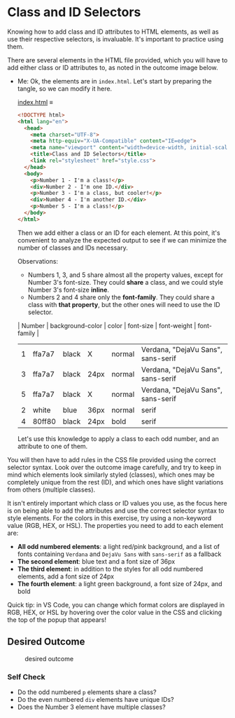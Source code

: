 # -*- auto-fill-function: nil; eval: (add-hook 'after-save-hook 'org-babel-tangle nil t); -*-

* Class and ID Selectors
  :PROPERTIES:
  :CUSTOM_ID: class-and-id-selectors
  :END:
Knowing how to add class and ID attributes to HTML elements, as well as
use their respective selectors, is invaluable. It's important to
practice using them.

There are several elements in the HTML file provided, which you will
have to add either class or ID attributes to, as noted in the outcome
image below.

- Me: Ok, the elements are in =index.html=.
  Let's start by preparing the tangle, so we can modify it here.

  [[file:index.html][index.html]] ≡

  #+begin_src html :tangle index.html
  <!DOCTYPE html>
  <html lang="en">
    <head>
      <meta charset="UTF-8">
      <meta http-equiv="X-UA-Compatible" content="IE=edge">
      <meta name="viewport" content="width=device-width, initial-scale=1.0">
      <title>Class and ID Selectors</title>
      <link rel="stylesheet" href="style.css">
    </head>
    <body>
      <p>Number 1 - I'm a class!</p>
      <div>Number 2 - I'm one ID.</div>
      <p>Number 3 - I'm a class, but cooler!</p>
      <div>Number 4 - I'm another ID.</div>
      <p>Number 5 - I'm a class!</p>
    </body>
  </html>
  #+end_src

  Then we add either a class or an ID for each element.
  At this point, it's convenient to analyze the expected output to see if we can minimize the number of classes and IDs necessary.

  Observations:
  - Numbers 1, 3, and 5 share almost all the property values, except for Number 3's font-size.
    They could *share* a class, and we could style Number 3's font-size *inline*.
  - Numbers 2 and 4 share only the *font-family*.
    They could share a class with *that property*, but the other ones will need to use the ID selector.

  | Number | background-color | color | font-size | font-weight | font-family                        |
  |--------+------------------+-------+-----------+-------------+------------------------------------|
  |      1 | ffa7a7           | black | X         | normal      | Verdana, "DejaVu Sans", sans-serif |
  |      3 | ffa7a7           | black | 24px      | normal      | Verdana, "DejaVu Sans", sans-serif |
  |      5 | ffa7a7           | black | X         | normal      | Verdana, "DejaVu Sans", sans-serif |
  |      2 | white            | blue  | 36px      | normal      | serif                              |
  |      4 | 80ff80           | black | 24px      | bold        | serif                              |

  Let's use this knowledge to apply a class to each odd number, and an attribute to one of them.
You will then have to add rules in the CSS file provided
using the correct selector syntax. Look over the outcome image
carefully, and try to keep in mind which elements look similarly styled
(classes), which ones may be completely unique from the rest (ID), and
which ones have slight variations from others (multiple classes).

It isn't entirely important which class or ID values you use, as the
focus here is on being able to add the attributes and use the correct
selector syntax to style elements. For the colors in this exercise, try
using a non-keyword value (RGB, HEX, or HSL). The properties you need to
add to each element are:

- *All odd numbered elements*: a light red/pink background, and a list
  of fonts containing =Verdana= and =DejaVu Sans= with =sans-serif= as a
  fallback
- *The second element*: blue text and a font size of 36px
- *The third element*: in addition to the styles for all odd numbered
  elements, add a font size of 24px
- *The fourth element*: a light green background, a font size of 24px,
  and bold

Quick tip: in VS Code, you can change which format colors are displayed
in RGB, HEX, or HSL by hovering over the color value in the CSS and
clicking the top of the popup that appears!

#+begin_quote
  *** Note:
      :PROPERTIES:
      :CUSTOM_ID: note
      :END:
  Part of your task is to add a font to /some/ of these items. Your
  browser's font's might be different than the one displayed in the
  desired outcome image. As long as you confirm that the fonts /are/
  being applied to the right lines any differences are okay for this
  exercise.
#+end_quote

** Desired Outcome
   :PROPERTIES:
   :CUSTOM_ID: desired-outcome
   :END:
#+caption: desired outcome
[[./desired-outcome.png]]

*** Self Check
    :PROPERTIES:
    :CUSTOM_ID: self-check
    :END:
- Do the odd numbered =p= elements share a class?
- Do the even numbered =div= elements have unique IDs?
- Does the Number 3 element have multiple classes?
